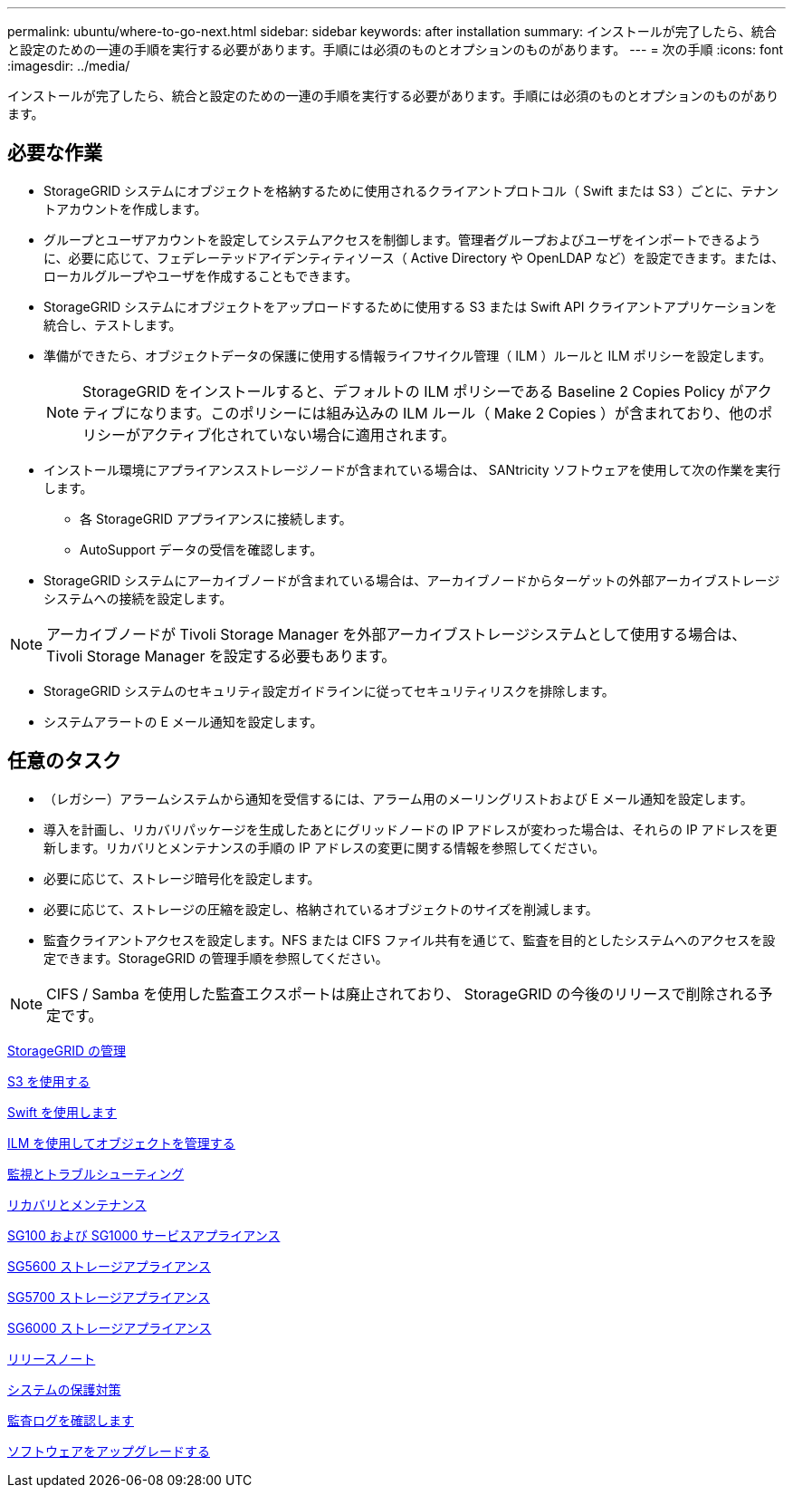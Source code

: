 ---
permalink: ubuntu/where-to-go-next.html 
sidebar: sidebar 
keywords: after installation 
summary: インストールが完了したら、統合と設定のための一連の手順を実行する必要があります。手順には必須のものとオプションのものがあります。 
---
= 次の手順
:icons: font
:imagesdir: ../media/


[role="lead"]
インストールが完了したら、統合と設定のための一連の手順を実行する必要があります。手順には必須のものとオプションのものがあります。



== 必要な作業

* StorageGRID システムにオブジェクトを格納するために使用されるクライアントプロトコル（ Swift または S3 ）ごとに、テナントアカウントを作成します。
* グループとユーザアカウントを設定してシステムアクセスを制御します。管理者グループおよびユーザをインポートできるように、必要に応じて、フェデレーテッドアイデンティティソース（ Active Directory や OpenLDAP など）を設定できます。または、ローカルグループやユーザを作成することもできます。
* StorageGRID システムにオブジェクトをアップロードするために使用する S3 または Swift API クライアントアプリケーションを統合し、テストします。
* 準備ができたら、オブジェクトデータの保護に使用する情報ライフサイクル管理（ ILM ）ルールと ILM ポリシーを設定します。
+

NOTE: StorageGRID をインストールすると、デフォルトの ILM ポリシーである Baseline 2 Copies Policy がアクティブになります。このポリシーには組み込みの ILM ルール（ Make 2 Copies ）が含まれており、他のポリシーがアクティブ化されていない場合に適用されます。

* インストール環境にアプライアンスストレージノードが含まれている場合は、 SANtricity ソフトウェアを使用して次の作業を実行します。
+
** 各 StorageGRID アプライアンスに接続します。
** AutoSupport データの受信を確認します。


* StorageGRID システムにアーカイブノードが含まれている場合は、アーカイブノードからターゲットの外部アーカイブストレージシステムへの接続を設定します。



NOTE: アーカイブノードが Tivoli Storage Manager を外部アーカイブストレージシステムとして使用する場合は、 Tivoli Storage Manager を設定する必要もあります。

* StorageGRID システムのセキュリティ設定ガイドラインに従ってセキュリティリスクを排除します。
* システムアラートの E メール通知を設定します。




== 任意のタスク

* （レガシー）アラームシステムから通知を受信するには、アラーム用のメーリングリストおよび E メール通知を設定します。
* 導入を計画し、リカバリパッケージを生成したあとにグリッドノードの IP アドレスが変わった場合は、それらの IP アドレスを更新します。リカバリとメンテナンスの手順の IP アドレスの変更に関する情報を参照してください。
* 必要に応じて、ストレージ暗号化を設定します。
* 必要に応じて、ストレージの圧縮を設定し、格納されているオブジェクトのサイズを削減します。
* 監査クライアントアクセスを設定します。NFS または CIFS ファイル共有を通じて、監査を目的としたシステムへのアクセスを設定できます。StorageGRID の管理手順を参照してください。



NOTE: CIFS / Samba を使用した監査エクスポートは廃止されており、 StorageGRID の今後のリリースで削除される予定です。

xref:../admin/index.adoc[StorageGRID の管理]

xref:../s3/index.adoc[S3 を使用する]

xref:../swift/index.adoc[Swift を使用します]

xref:../ilm/index.adoc[ILM を使用してオブジェクトを管理する]

xref:../monitor/index.adoc[監視とトラブルシューティング]

xref:../maintain/index.adoc[リカバリとメンテナンス]

xref:../sg100-1000/index.adoc[SG100 および SG1000 サービスアプライアンス]

xref:../sg5600/index.adoc[SG5600 ストレージアプライアンス]

xref:../sg5700/index.adoc[SG5700 ストレージアプライアンス]

xref:../sg6000/index.adoc[SG6000 ストレージアプライアンス]

xref:../release-notes/index.adoc[リリースノート]

xref:../harden/index.adoc[システムの保護対策]

xref:../audit/index.adoc[監査ログを確認します]

xref:../upgrade/index.adoc[ソフトウェアをアップグレードする]
